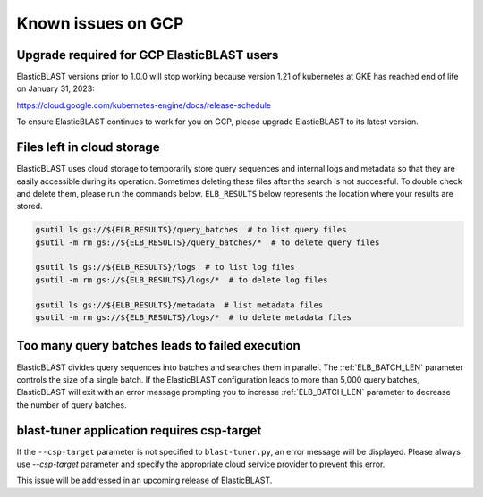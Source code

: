 ..                           PUBLIC DOMAIN NOTICE
..              National Center for Biotechnology Information
..  
.. This software is a "United States Government Work" under the
.. terms of the United States Copyright Act.  It was written as part of
.. the authors' official duties as United States Government employees and
.. thus cannot be copyrighted.  This software is freely available
.. to the public for use.  The National Library of Medicine and the U.S.
.. Government have not placed any restriction on its use or reproduction.
..   
.. Although all reasonable efforts have been taken to ensure the accuracy
.. and reliability of the software and data, the NLM and the U.S.
.. Government do not and cannot warrant the performance or results that
.. may be obtained by using this software or data.  The NLM and the U.S.
.. Government disclaim all warranties, express or implied, including
.. warranties of performance, merchantability or fitness for any particular
.. purpose.
..   
.. Please cite NCBI in any work or product based on this material.

.. _gcp_issues:

Known issues on GCP
===================

.. _eol_gke_121:

Upgrade required for GCP ElasticBLAST users
-------------------------------------------

ElasticBLAST versions prior to 1.0.0 will stop working because version 1.21
of kubernetes at GKE has reached end of life on January 31, 2023:

https://cloud.google.com/kubernetes-engine/docs/release-schedule

To ensure ElasticBLAST continues to work for you on GCP, please upgrade
ElasticBLAST to its latest version.

.. _file_leak:

Files left in cloud storage
---------------------------

ElasticBLAST uses cloud storage to temporarily store query sequences and
internal logs and metadata so that they are easily accessible during its
operation. Sometimes deleting these files after the search is not successful.
To double check and delete them, please run the commands below. 
``ELB_RESULTS`` below represents the location where your results are stored.

.. code-block:: bash

   gsutil ls gs://${ELB_RESULTS}/query_batches  # to list query files
   gsutil -m rm gs://${ELB_RESULTS}/query_batches/*  # to delete query files

   gsutil ls gs://${ELB_RESULTS}/logs  # to list log files
   gsutil -m rm gs://${ELB_RESULTS}/logs/*  # to delete log files

   gsutil ls gs://${ELB_RESULTS}/metadata  # list metadata files
   gsutil -m rm gs://${ELB_RESULTS}/logs/*  # to delete metadata files

.. _too_many_jobs:

Too many query batches leads to failed execution
------------------------------------------------

ElasticBLAST divides query sequences into batches and searches them in parallel. The :ref:`ELB_BATCH_LEN` parameter controls the size of a single batch. If the ElasticBLAST configuration leads to more than 5,000 query batches, ElasticBLAST will exit with an error message prompting you to increase :ref:`ELB_BATCH_LEN` parameter to decrease the number of query batches.

.. _blast_tuner_requires_csp_target:

blast-tuner application requires csp-target
-------------------------------------------

If the ``--csp-target`` parameter is not specified to ``blast-tuner.py``, an
error message will be displayed. Please always use `--csp-target` parameter and specify the appropriate cloud service
provider to prevent this error.

This issue will be addressed in an upcoming release of ElasticBLAST.
